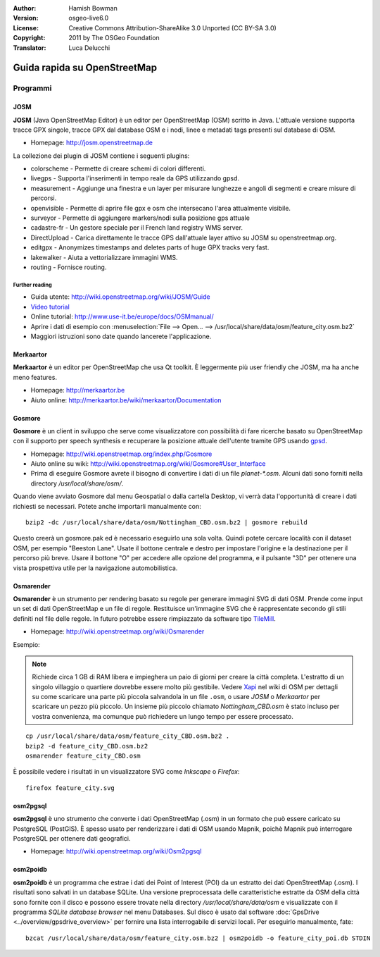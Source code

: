 :Author: Hamish Bowman
:Version: osgeo-live6.0
:License: Creative Commons Attribution-ShareAlike 3.0 Unported  (CC BY-SA 3.0)
:Copyright: 2011 by The OSGeo Foundation
:Translator: Luca Delucchi

.. image:: ../../images/project_logos/logo-osm.png
  :scale: 100 %
  :alt: project logo
  :align: right
  :target: http://www.osm.org


********************************************************************************
Guida rapida su OpenStreetMap 
********************************************************************************

Programmi
================================================================================

JOSM
~~~~~~~~~~~~~~~~~~~~~~~~~~~~~~~~~~~~~~~~~~~~~~~~~~~~~~~~~~~~~~~~~~~~~~~~~~~~~~~~

**JOSM** (Java OpenStreetMap Editor) è un editor per OpenStreetMap (OSM)
scritto in Java. L'attuale versione supporta tracce GPX singole,
tracce GPX dal database OSM e i nodi, linee e metadati tags presenti sul 
database di OSM.

* Homepage: http://josm.openstreetmap.de

La collezione dei plugin di JOSM contiene i seguenti plugins:

* colorscheme	     - Permette di creare schemi di colori differenti.
* livegps	     - Supporta l'inserimenti in tempo reale da GPS utilizzando gpsd.
* measurement	     - Aggiunge una finestra e un layer per misurare lunghezze e angoli di segmenti e creare misure di percorsi.
* openvisible	     - Permette di aprire file gpx e osm che intersecano l'area attualmente visibile.
* surveyor	     - Permette di aggiungere markers/nodi sulla posizione gps attuale
* cadastre-fr        - Un gestore speciale per il French land registry WMS server.
* DirectUpload       - Carica direttamente le tracce GPS dall'attuale layer attivo su JOSM su openstreetmap.org.
* editgpx            - Anonymizes timestamps and deletes parts of huge GPX tracks very fast.
* lakewalker         - Aiuta a vettorializzare immagini WMS.
* routing            - Fornisce routing.


Further reading
--------------------------------------------------------------------------------

* Guida utente: http://wiki.openstreetmap.org/wiki/JOSM/Guide
* `Video tutorial <http://showmedo.com/videotutorials/video?name=1800050&amp;fromSeriesID=180>`_
* Online tutorial: http://www.use-it.be/europe/docs/OSMmanual/
* Aprire i dati di esempio con :menuselection:`File --> Open... --> /usr/local/share/data/osm/feature_city.osm.bz2`
* Maggiori istruzioni sono date quando lancerete l'applicazione.


Merkaartor
~~~~~~~~~~~~~~~~~~~~~~~~~~~~~~~~~~~~~~~~~~~~~~~~~~~~~~~~~~~~~~~~~~~~~~~~~~~~~~~~

**Merkaartor** è un editor per OpenStreetMap che usa Qt toolkit.
È leggermente più user friendly che JOSM, ma ha anche meno features.

* Homepage: http://merkaartor.be
* Aiuto online: http://merkaartor.be/wiki/merkaartor/Documentation

Gosmore
~~~~~~~~~~~~~~~~~~~~~~~~~~~~~~~~~~~~~~~~~~~~~~~~~~~~~~~~~~~~~~~~~~~~~~~~~~~~~~~~

**Gosmore** è un client in sviluppo che serve come visualizzatore con possibilità 
di fare ricerche basato su OpenStreetMap con il supporto per speech synthesis e 
recuperare la posizione attuale dell'utente tramite GPS usando 
`gpsd <http://savannah.nongnu.org/projects/gpsd>`_.

* Homepage: http://wiki.openstreetmap.org/index.php/Gosmore
* Aiuto online su wiki: http://wiki.openstreetmap.org/wiki/Gosmore#User_Interface
* Prima di eseguire Gosmore avrete il bisogno di convertire i dati di un file `planet-*.osm`. 
  Alcuni dati sono forniti nella directory `/usr/local/share/osm/`.

Quando viene avviato Gosmore dal menu Geospatial o dalla cartella Desktop, vi verrà
data l'opportunità di creare i dati richiesti se necessari. Potete anche importarli
manualmente con:

::

  bzip2 -dc /usr/local/share/data/osm/Nottingham_CBD.osm.bz2 | gosmore rebuild

Questo creerà un gosmore.pak ed è necessario eseguirlo una sola volta. Quindi potete
cercare località con il dataset OSM, per esempio "Beeston Lane".
Usate il bottone centrale e destro per impostare l'origine e la destinazione
per il percorso più breve. Usare il bottone "O" per accedere alle opzione del
programma, e il pulsante "3D" per ottenere una vista prospettiva utile per la
navigazione automobilistica.


Osmarender
~~~~~~~~~~~~~~~~~~~~~~~~~~~~~~~~~~~~~~~~~~~~~~~~~~~~~~~~~~~~~~~~~~~~~~~~~~~~~~~~

**Osmarender** è un strumento per rendering basato su regole per generare immagini 
SVG di dati OSM. Prende come input un set di dati OpenStreetMap e un file di regole.
Restituisce un'immagine SVG che è rappresentate secondo gli stili definiti nel 
file delle regole. In futuro potrebbe essere rimpiazzato da software tipo
`TileMill <http://wiki.openstreetmap.org/wiki/Tilemill>`_.

* Homepage: http://wiki.openstreetmap.org/wiki/Osmarender

Esempio:

.. note:: Richiede circa 1 GB di RAM libera e impieghera un paio di giorni per
   creare la città completa. L'estratto di un singolo villaggio o quartiere 
   dovrebbe essere molto più gestibile.
   Vedere `Xapi <http://wiki.openstreetmap.org/wiki/Xapi>`_ nel wiki di OSM 
   per dettagli su come scaricare una parte più piccola salvandola in un file ``.osm``,
   o usare *JOSM* o *Merkaartor* per scaricare un pezzo più piccolo.
   Un insieme più piccolo chiamato `Nottingham_CBD.osm` è stato incluso per 
   vostra convenienza, ma comunque può richiedere un lungo tempo per essere 
   processato.

::

  cp /usr/local/share/data/osm/feature_city_CBD.osm.bz2 .
  bzip2 -d feature_city_CBD.osm.bz2
  osmarender feature_city_CBD.osm

È possibile vedere i risultati in un visualizzatore SVG come `Inkscape` o `Firefox`:

::

  firefox feature_city.svg


osm2pgsql
~~~~~~~~~~~~~~~~~~~~~~~~~~~~~~~~~~~~~~~~~~~~~~~~~~~~~~~~~~~~~~~~~~~~~~~~~~~~~~~~

**osm2pgsql** è uno strumento che converte i dati OpenStreetMap (.osm)
in un formato che può essere caricato su PostgreSQL (PostGIS). È spesso usato
per renderizzare i dati di OSM usando Mapnik, poichè Mapnik può interrogare
PostgreSQL per ottenere dati geografici.

* Homepage: http://wiki.openstreetmap.org/wiki/Osm2pgsql


osm2poidb
~~~~~~~~~~~~~~~~~~~~~~~~~~~~~~~~~~~~~~~~~~~~~~~~~~~~~~~~~~~~~~~~~~~~~~~~~~~~~~~~

**osm2poidb** è un programma che estrae i dati dei Point of Interest (POI) da
un estratto dei dati OpenStreetMap (.osm). I risultati sono salvati in un database
SQLite. Una versione preprocessata delle caratteristiche estratte da OSM della città 
sono fornite con il disco e possono essere trovate nella directory `/usr/local/share/data/osm`
e visualizzate con il programma `SQLite database browser` nel menu Databases. Sul disco è
usato dal software :doc:`GpsDrive <../overview/gpsdrive_overview>` per fornire una lista
interrogabile di servizi locali. Per eseguirlo manualmente, fate:

::

  bzcat /usr/local/share/data/osm/feature_city.osm.bz2 | osm2poidb -o feature_city_poi.db STDIN
